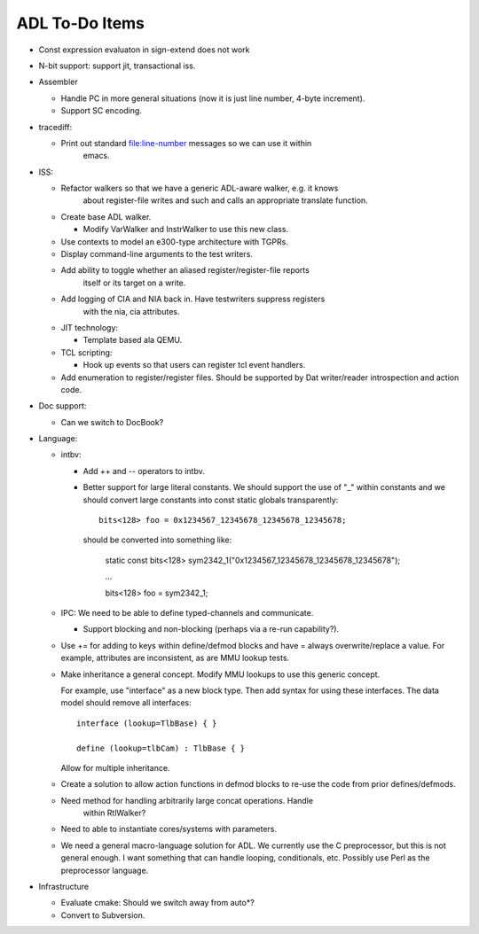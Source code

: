 ===============
ADL To-Do Items
===============

* Const expression evaluaton in sign-extend does not work

* N-bit support: support jit, transactional iss.


* Assembler

  * Handle PC in more general situations (now it is just line number,
    4-byte increment).

  * Support SC encoding.

  
* tracediff:

  * Print out standard file:line-number messages so we can use it within
	emacs.

* ISS:
  
  * Refactor walkers so that we have a generic ADL-aware walker, e.g. it knows
	about register-file writes and such and calls an appropriate translate
	function.

  * Create base ADL walker.

    * Modify VarWalker and InstrWalker to use this new class.

  * Use contexts to model an e300-type architecture with TGPRs.


  * Display command-line arguments to the test writers.

  * Add ability to toggle whether an aliased register/register-file reports
	itself or its target on a write.

  * Add logging of CIA and NIA back in.  Have testwriters suppress registers
	with the nia, cia attributes.

  * JIT technology:

    * Template based ala QEMU.

  * TCL scripting:

    * Hook up events so that users can register tcl event handlers.

  * Add enumeration to register/register files. Should be supported by Dat writer/reader
    introspection and action code. 

* Doc support:

  * Can we switch to DocBook?

* Language:

  * intbv:

    * Add ++ and -- operators to intbv.
    
    * Better support for large literal constants.  We should support the use of
      "_" within constants and we should convert large constants into const
      static globals transparently::

        bits<128> foo = 0x1234567_12345678_12345678_12345678;

      should be converted into something like:

        static const bits<128> sym2342_1("0x1234567_12345678_12345678_12345678");

        ...

        bits<128> foo = sym2342_1;

  * IPC:  We need to be able to define typed-channels and communicate.  

    * Support blocking and non-blocking (perhaps via a re-run capability?).

  * Use += for adding to keys within define/defmod blocks and have = always
    overwrite/replace a value.  For example, attributes are inconsistent, as are
    MMU lookup tests.

  * Make inheritance a general concept.  Modify MMU lookups to use this generic
    concept.

    For example, use "interface" as a new block type.  Then add syntax for using
    these interfaces.  The data model should remove all interfaces::

      interface (lookup=TlbBase) { }

      define (lookup=tlbCam) : TlbBase { }

    Allow for multiple inheritance.

  * Create a solution to allow action functions in defmod blocks to re-use the
    code from prior defines/defmods.

  * Need method for handling arbitrarily large concat operations.  Handle
	within RtlWalker?

  * Need to able to instantiate cores/systems with parameters.

  * We need a general macro-language solution for ADL.  We currently use the C
    preprocessor, but this is not general enough.  I want something that can
    handle looping, conditionals, etc.  Possibly use Perl as the preprocessor
    language.

* Infrastructure
   
  * Evaluate cmake: Should we switch away from auto*?

  * Convert to Subversion.
